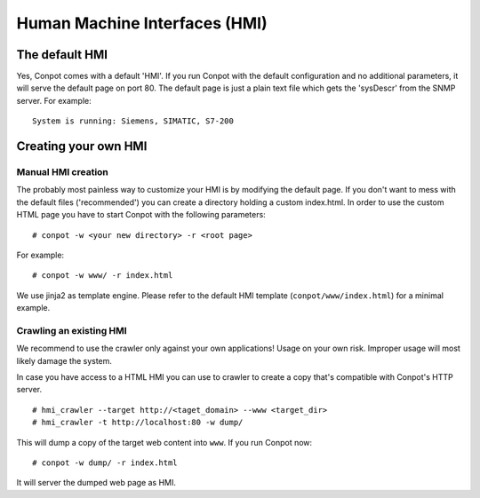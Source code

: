==============================
Human Machine Interfaces (HMI)
==============================

The default HMI
---------------

Yes, Conpot comes with a default 'HMI'. If you run Conpot with the default configuration and no additional
parameters, it will serve the default page on port 80. The default page is just a plain text file which gets
the 'sysDescr' from the SNMP server. For example:
::

    System is running: Siemens, SIMATIC, S7-200


Creating your own HMI
---------------------

Manual HMI creation
~~~~~~~~~~~~~~~~~~~

The probably most painless way to customize your HMI is by modifying the default page. If you don't want to
mess with the default files ('recommended') you can create a directory holding a custom index.html. In order
to use the custom HTML page you have to start Conpot with the following parameters:
::

    # conpot -w <your new directory> -r <root page>

For example:
::

    # conpot -w www/ -r index.html

We use jinja2 as template engine. Please refer to the default HMI template (``conpot/www/index.html``) for a
minimal example.


Crawling an existing HMI
~~~~~~~~~~~~~~~~~~~~~~~~

We recommend to use the crawler only against your own applications! Usage on your own risk.
Improper usage will most likely damage the system.

In case you have access to a HTML HMI you can use to crawler to create a copy that's compatible with Conpot's
HTTP server.
::

    # hmi_crawler --target http://<taget_domain> --www <target_dir>
    # hmi_crawler -t http://localhost:80 -w dump/

This will dump a copy of the target web content into ``www``. If you run Conpot now:
::

    # conpot -w dump/ -r index.html

It will server the dumped web page as HMI.